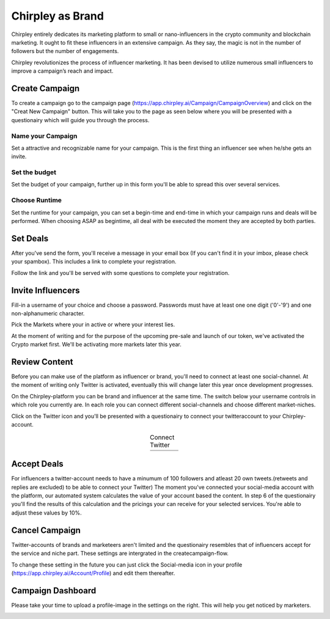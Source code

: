 Chirpley as Brand
=====

Chirpley entirely dedicates its marketing platform to small or nano-influencers in the crypto community and blockchain marketing. It ought to fit these influencers in an extensive campaign. As they say, the magic is not in the number of followers but the number of engagements.

Chirpley revolutionizes the process of influencer marketing. It has been devised to utilize numerous small influencers to improve a campaign’s reach and impact.

Create Campaign
------------

To create a campaign go to the campaign page (https://app.chirpley.ai/Campaign/CampaignOverview) and click on the "Creat New Campaign" button.
This will take you to the page as seen below where you will be presented with a questionairy which will guide you through the process.

.. image:: _static/images/new-campaign.png
  :width: 600
  :align: center  
  :alt: Create Campaign 

Name your Campaign
~~~~~~~~~~~~

.. image:: _static/images/campaign-step1.png
  :width: 400
  :align: center  
  :alt: Name Campaign

Set a attractive and recognizable name for your campaign. This is the first thing an influencer see when he/she gets an invite. 

Set the budget
~~~~~~~~~~~~

.. image:: _static/images/campaign-step2.png
  :width: 400
  :align: center  
  :alt: Campaign Budget

Set the budget of your campaign, further up in this form you'll be able to spread this over several services.

Choose Runtime
~~~~~~~~~~~~

.. image:: _static/images/campaign-step3.png
  :width: 400
  :align: center  
  :alt: Campaign Runtime


Set the runtime for your campaign, you can set a begin-time and end-time in which your campaign runs and deals will be performed.
When choosing ASAP as begintime, all deal with be executed the moment they are accepted by both parties.

Set Deals
----------------

After you've send the form, you'll receive a message in your email box (If you can't find it in your imbox, please check your spambox). This includes a link to complete your registration.

.. image:: _static/images/activate.png
  :width: 400
  :align: center  
  :alt: Chirpley Activation


Follow the link and you'll be served with some questions to complete your registration.


Invite Influencers
------------

Fill-in a username of your choice and choose a password.
Passwords must have at least one one digit ('0'-'9') and one non-alphanumeric character.

Pick the Markets where your in active or where your interest lies.

.. image:: _static/images/register.png
  :width: 400
  :align: center  
  :alt: Complete Registration    
 

At the moment of writing and for the purpose of the upcoming pre-sale and launch of our token, we've activated the Crypto market first.
We'll be activating more markets later this year.

Review Content
------------

Before you can make use of the platform as influencer or brand, you'll need to connect at least one social-channel.
At the moment of writing only Twitter is activated, eventually this will change later this year once development progresses.

On the Chirpley-platform you can be brand and influencer at the same time. The switch below your username controls in which role you currently are.
In each role you can connect different social-channels and choose different market-niches.

.. image:: _static/images/profile.png
  :width: 800
  :align: center  
  :alt: Complete Registration 


Click on the Twitter icon and you'll be presented with a questionairy to connect your twitteraccount to your Chirpley-account.

.. |connect1| image:: _static/images/influencer-step1a.png
    :scale: 30%

.. |connect2| image:: _static/images/influencer-step1b.png
    :scale: 30%

.. |connect3| image:: _static/images/influencer-step2.png
    :scale: 30%

.. |connect4| image:: _static/images/influencer-step3.png
    :scale: 30%  

.. |connect5| image:: _static/images/influencer-step4.png
    :scale: 30%

.. |connect6| image:: _static/images/influencer-step5.png
    :scale: 30%

.. |connect7| image:: _static/images/influencer-step6.png
    :scale: 30%     

.. |connect8| image:: _static/images/influencer-step7.png
    :scale: 30% 

.. table:: Connect Twitter
   :align: center

   +------------+------------+------------+------------+
   | |connect1| | |connect2| | |connect3| | |connect4| |
   +------------+------------+------------+------------+
   | |connect5| | |connect6| | |connect7| | |connect8| |
   +------------+------------+------------+------------+
   
Accept Deals
------------

For influencers a twitter-account needs to have a minumum of 100 followers and atleast 20 own tweets.(retweets and replies are excluded) to be able to connect your Twitter)
The moment you've connected your social-media account with the platform, our automated system calculates the value of your account based the content.
In step 6 of the questionairy you'll find the results of this calculation and the pricings your can receive for your selected services.
You're able to adjust these values by 10%.

Cancel Campaign
------------

Twitter-accounts of brands and marketeers aren't limited and the questionairy resembles that of influencers accept for the service and niche part.
These settings are intergrated in the createcampaign-flow.

.. note::

To change these setting in the future you can just click the Social-media icon in your profile (https://app.chirpley.ai/Account/Profile) and edit them thereafter.


Campaign Dashboard
---------------

Please take your time to upload a profile-image in the settings on the right. This will help you get noticed by marketers. 

.. image:: _static/images/profile-image.png
  :width: 400
  :align: center  
  :alt: Complete Registration
